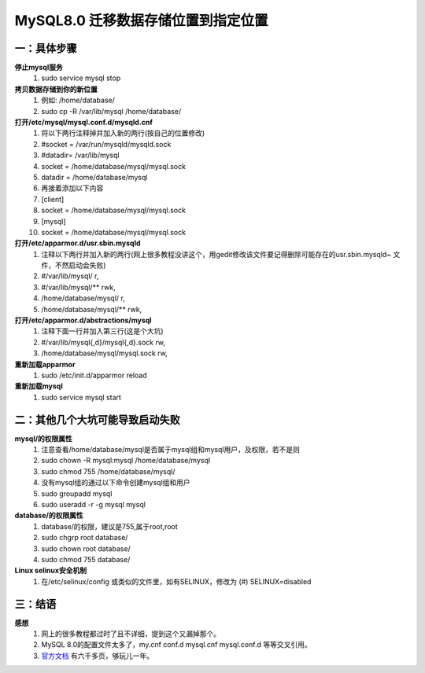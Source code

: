 MySQL8.0 迁移数据存储位置到指定位置
^^^^^^^^^^^^^^^^^^^^^^^^^^^^^^^^^^^^^^^^^^^^^^^^^^^^^^^^^

一：具体步骤
---------------------------------------------------------
**停止mysql服务**
	(1) sudo service mysql stop
**拷贝数据存储到你的新位置**
    (1) 例如: /home/database/
    (#) sudo cp -R /var/lib/mysql /home/database/
**打开/etc/mysql/mysql.conf.d/mysqld.cnf**
    (1) 将以下两行注释掉并加入新的两行(按自己的位置修改)
    (#) #socket	= /var/run/mysqld/mysqld.sock
    (#) #datadir= /var/lib/mysql
    (#) socket	= /home/database/mysql/mysql.sock
    (#) datadir	= /home/database/mysql
    (#) 再接着添加以下内容
    (#) [client]
    (#) socket	= /home/database/mysql/mysql.sock
    (#) [mysql]
    (#) socket	= /home/database/mysql/mysql.sock
**打开/etc/apparmor.d/usr.sbin.mysqld**
    (1) 注释以下两行并加入新的两行(网上很多教程没讲这个，用gedit修改该文件要记得删除可能存在的usr.sbin.mysqld~ 文件，不然启动会失败)
    (#) #/var/lib/mysql/ r,
    (#) #/var/lib/mysql/** rwk,
    (#) /home/database/mysql/ r,
    (#) /home/database/mysql/** rwk,
**打开/etc/apparmor.d/abstractions/mysql**
   (1) 注释下面一行并加入第三行(这是个大坑)
   (#) #/var/lib/mysql{,d}/mysql{,d}.sock rw,
   (#) /home/database/mysql/mysql.sock rw,
**重新加载apparmor**
	(1) sudo /etc/init.d/apparmor reload
**重新加载mysql**
	(1) sudo service mysql start

二：其他几个大坑可能导致启动失败
---------------------------------------------------------
**mysql/的权限属性**
    (1) 注意查看/home/database/mysql是否属于mysql组和mysql用户，及权限，若不是则
    (#) sudo chown -R mysql:mysql /home/database/mysql 
    (#) sudo chmod 755 /home/database/mysql/
    (#) 没有mysql组的通过以下命令创建mysql组和用户
    (#) sudo groupadd mysql
    (#) sudo useradd -r -g mysql mysql
**database/的权限属性**
    (#) database/的权限，建议是755,属于root,root
    (#) sudo chgrp root database/
    (#) sudo chown root database/
    (#) sudo chmod 755 database/
**Linux selinux安全机制**
    (1) 在/etc/selinux/config 或类似的文件里，如有SELINUX，修改为
 	(#) SELINUX=disabled

三：结语
---------------------------------------------------------
**感想**
    (1) 网上的很多教程都过时了且不详细，提到这个又漏掉那个。
    (#) MySQL 8.0的配置文件太多了，my.cnf conf.d mysql.cnf mysql.conf.d 等等交叉引用。
    (#) `官方文档 <https://downloads.mysql.com/docs/refman-8.0-en.a4.pdf>`_ 有六千多页，够玩儿一年。



